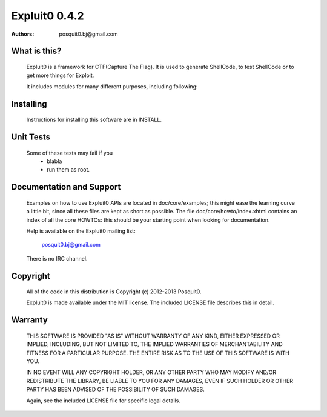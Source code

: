 ==============
Expluit0 0.4.2
==============

:authors: posquit0.bj@gmail.com


What is this?
=============

  Expluit0 is a framework for CTF(Capture The Flag). It is used to 
  generate ShellCode, to test ShellCode or to get more things for Exploit. 
  
  It includes modules for many different purposes, including following:
  

Installing
==========

  Instructions for installing this software are in INSTALL.


Unit Tests
==========

  Some of these tests may fail if you
   * blabla
   * run them as root.


Documentation and Support
=========================

  Examples on how to use Expluit0 APIs are located in doc/core/examples;
  this might ease the learning curve a little bit, since all these files
  are kept as short as possible. The file doc/core/howto/index.xhtml
  contains an index of all the core HOWTOs: this should be your starting
  point when looking for documentation.

  Help is available on the Expluit0 mailing list:

    posquit0.bj@gmail.com

  There is no IRC channel.


Copyright
=========

  All of the code in this distribution is Copyright (c) 2012-2013
  Posquit0.

  Expluit0 is made available under the MIT license. The included
  LICENSE file describes this in detail.

Warranty
========

  THIS SOFTWARE IS PROVIDED "AS IS" WITHOUT WARRANTY OF ANY KIND, 
  EITHER EXPRESSED OR IMPLIED, INCLUDING, BUT NOT LIMITED TO, THE 
  IMPLIED WARRANTIES OF MERCHANTABILITY AND FITNESS FOR A PARTICULAR 
  PURPOSE. THE ENTIRE RISK AS TO THE USE OF THIS SOFTWARE IS WITH YOU.

  IN NO EVENT WILL ANY COPYRIGHT HOLDER, OR ANY OTHER PARTY WHO MAY 
  MODIFY AND/OR REDISTRIBUTE THE LIBRARY, BE LIABLE TO YOU FOR ANY 
  DAMAGES, EVEN IF SUCH HOLDER OR OTHER PARTY HAS BEEN ADVISED OF THE 
  POSSIBILITY OF SUCH DAMAGES.

  Again, see the included LICENSE file for specific legal details.
